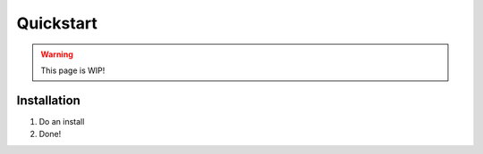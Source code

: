 .. _quickstart:

Quickstart
==========

.. warning::
    This page is WIP!

Installation
------------

#. Do an install
#. Done!
